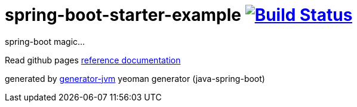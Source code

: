 = spring-boot-starter-example image:https://travis-ci.org/daggerok/spring-boot-starter-example.svg?branch=master["Build Status", link="https://travis-ci.org/daggerok/spring-boot-starter-example"]

////
image:https://gitlab.com/daggerok/spring-boot-starter-example/badges/master/build.svg["Build Status", link="https://gitlab.com/daggerok/spring-boot-starter-example/-/jobs"]
image:https://img.shields.io/bitbucket/pipelines/daggerok/spring-boot-starter-example.svg["Build Status", link="https://bitbucket.com/daggerok/spring-boot-starter-example"]
////

//tag::content[]

spring-boot magic...

Read github pages link:https://daggerok.github.io/spring-boot-starter-example[reference documentation]

////
.maven build
[source,bash]
----
./mvnw
java -jar ./application/target/*.jar
bash ./application/target/*.jar
----
////

generated by link:https://github.com/daggerok/generator-jvm/[generator-jvm] yeoman generator (java-spring-boot)

//end::content[]
